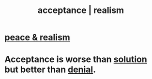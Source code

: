 :PROPERTIES:
:ID:       dd1129d3-7d00-4e7b-bc9b-27c0d9d3b996
:ROAM_ALIASES: realism acceptance
:END:
#+title: acceptance | realism
* [[id:cab92776-7a82-42a6-903e-14c102873c6e][peace & realism]]
* Acceptance is worse than [[id:b7ff0805-4a7d-4f56-85ab-78dcdf88e8f8][solution]] but better than [[id:227c3af6-14fc-42b2-a1ff-76313149a746][denial]].
  :PROPERTIES:
  :ID:       d22d6fa2-c22b-46ff-9f5b-acc1c3d42b3a
  :END:
